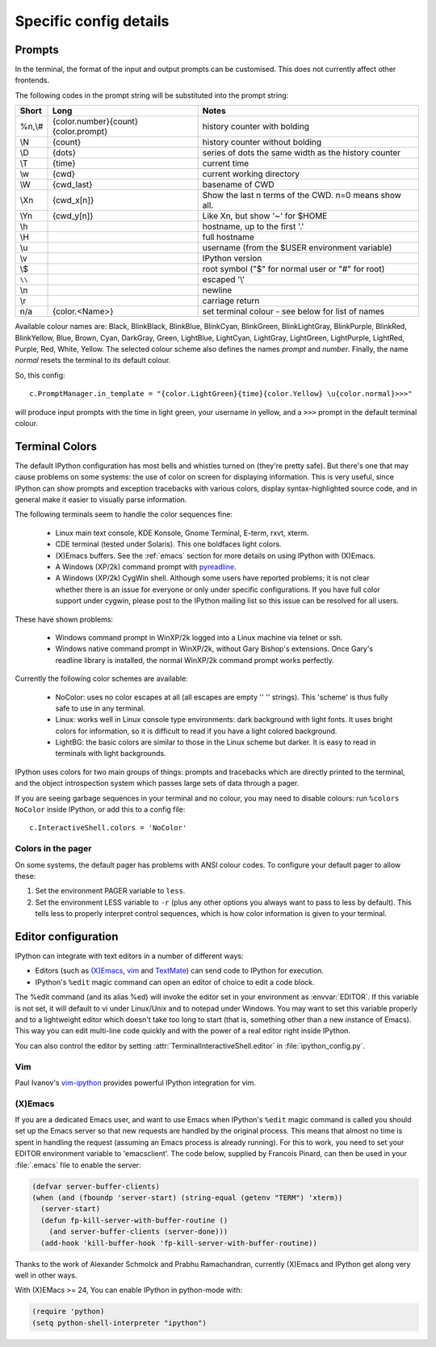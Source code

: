 =======================
Specific config details
=======================

Prompts
=======

In the terminal, the format of the input and output prompts can be
customised. This does not currently affect other frontends.

The following codes in the prompt string will be substituted into the
prompt string:

======  ===================================  =====================================================
Short   Long                                 Notes
======  ===================================  =====================================================
%n,\\#  {color.number}{count}{color.prompt}  history counter with bolding
\\N     {count}                              history counter without bolding
\\D     {dots}                               series of dots the same width as the history counter
\\T     {time}                               current time
\\w     {cwd}                                current working directory
\\W     {cwd_last}                           basename of CWD
\\Xn    {cwd_x[n]}                           Show the last n terms of the CWD. n=0 means show all.
\\Yn    {cwd_y[n]}                           Like \Xn, but show '~' for $HOME
\\h                                          hostname, up to the first '.'
\\H                                          full hostname
\\u                                          username (from the $USER environment variable)
\\v                                          IPython version
\\$                                          root symbol ("$" for normal user or "#" for root)
``\\``                                       escaped '\\'
\\n                                          newline
\\r                                          carriage return
n/a     {color.<Name>}                       set terminal colour - see below for list of names
======  ===================================  =====================================================

Available colour names are: Black, BlinkBlack, BlinkBlue, BlinkCyan,
BlinkGreen, BlinkLightGray, BlinkPurple, BlinkRed, BlinkYellow, Blue,
Brown, Cyan, DarkGray, Green, LightBlue, LightCyan, LightGray, LightGreen,
LightPurple, LightRed, Purple, Red, White, Yellow. The selected colour
scheme also defines the names *prompt* and *number*. Finally, the name
*normal* resets the terminal to its default colour.

So, this config::

     c.PromptManager.in_template = "{color.LightGreen}{time}{color.Yellow} \u{color.normal}>>>"

will produce input prompts with the time in light green, your username
in yellow, and a ``>>>`` prompt in the default terminal colour.


.. _termcolour:

Terminal Colors
===============

The default IPython configuration has most bells and whistles turned on
(they're pretty safe). But there's one that may cause problems on some
systems: the use of color on screen for displaying information. This is
very useful, since IPython can show prompts and exception tracebacks
with various colors, display syntax-highlighted source code, and in
general make it easier to visually parse information.

The following terminals seem to handle the color sequences fine:

    * Linux main text console, KDE Konsole, Gnome Terminal, E-term,
      rxvt, xterm.
    * CDE terminal (tested under Solaris). This one boldfaces light colors.
    * (X)Emacs buffers. See the :ref:`emacs` section for more details on
      using IPython with (X)Emacs.
    * A Windows (XP/2k) command prompt with pyreadline_.
    * A Windows (XP/2k) CygWin shell. Although some users have reported
      problems; it is not clear whether there is an issue for everyone
      or only under specific configurations. If you have full color
      support under cygwin, please post to the IPython mailing list so
      this issue can be resolved for all users.

.. _pyreadline: https://code.launchpad.net/pyreadline
      
These have shown problems:

    * Windows command prompt in WinXP/2k logged into a Linux machine via
      telnet or ssh.
    * Windows native command prompt in WinXP/2k, without Gary Bishop's
      extensions. Once Gary's readline library is installed, the normal
      WinXP/2k command prompt works perfectly.

Currently the following color schemes are available:

    * NoColor: uses no color escapes at all (all escapes are empty '' ''
      strings). This 'scheme' is thus fully safe to use in any terminal.
    * Linux: works well in Linux console type environments: dark
      background with light fonts. It uses bright colors for
      information, so it is difficult to read if you have a light
      colored background.
    * LightBG: the basic colors are similar to those in the Linux scheme
      but darker. It is easy to read in terminals with light backgrounds.

IPython uses colors for two main groups of things: prompts and
tracebacks which are directly printed to the terminal, and the object
introspection system which passes large sets of data through a pager.

If you are seeing garbage sequences in your terminal and no colour, you
may need to disable colours: run ``%colors NoColor`` inside IPython, or
add this to a config file::

    c.InteractiveShell.colors = 'NoColor'

Colors in the pager
-------------------

On some systems, the default pager has problems with ANSI colour codes.
To configure your default pager to allow these:

1. Set the environment PAGER variable to ``less``.
2. Set the environment LESS variable to ``-r`` (plus any other options
   you always want to pass to less by default). This tells less to
   properly interpret control sequences, which is how color
   information is given to your terminal.

.. _editors:

Editor configuration
====================

IPython can integrate with text editors in a number of different ways:

* Editors (such as `(X)Emacs`_, vim_ and TextMate_) can
  send code to IPython for execution.

* IPython's ``%edit`` magic command can open an editor of choice to edit
  a code block.

The %edit command (and its alias %ed) will invoke the editor set in your
environment as :envvar:`EDITOR`. If this variable is not set, it will default
to vi under Linux/Unix and to notepad under Windows. You may want to set this
variable properly and to a lightweight editor which doesn't take too long to
start (that is, something other than a new instance of Emacs). This way you
can edit multi-line code quickly and with the power of a real editor right
inside IPython.

You can also control the editor by setting :attr:`TerminalInteractiveShell.editor`
in :file:`ipython_config.py`.

Vim
---

Paul Ivanov's `vim-ipython <https://github.com/ivanov/vim-ipython>`_ provides
powerful IPython integration for vim.

.. _emacs:

(X)Emacs
--------

If you are a dedicated Emacs user, and want to use Emacs when IPython's
``%edit`` magic command is called you should set up the Emacs server so that
new requests are handled by the original process. This means that almost no
time is spent in handling the request (assuming an Emacs process is already
running). For this to work, you need to set your EDITOR environment variable
to 'emacsclient'. The code below, supplied by Francois Pinard, can then be
used in your :file:`.emacs` file to enable the server:

.. code-block:: common-lisp

    (defvar server-buffer-clients)
    (when (and (fboundp 'server-start) (string-equal (getenv "TERM") 'xterm))
      (server-start)
      (defun fp-kill-server-with-buffer-routine ()
        (and server-buffer-clients (server-done)))
      (add-hook 'kill-buffer-hook 'fp-kill-server-with-buffer-routine))

Thanks to the work of Alexander Schmolck and Prabhu Ramachandran,
currently (X)Emacs and IPython get along very well in other ways.

With (X)EMacs >= 24, You can enable IPython in python-mode with:

.. code-block:: common-lisp

    (require 'python)
    (setq python-shell-interpreter "ipython")

.. _`(X)Emacs`: http://www.gnu.org/software/emacs/
.. _TextMate: http://macromates.com/
.. _vim: http://www.vim.org/
